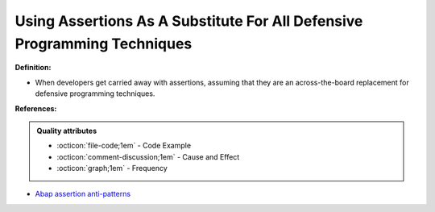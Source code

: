 Using Assertions As A Substitute For All Defensive Programming Techniques
^^^^^
**Definition:**

* When developers get carried away with assertions, assuming that they are an across-the-board replacement for defensive programming techniques.


**References:**

.. admonition:: Quality attributes

    * :octicon:`file-code;1em` -  Code Example
    * :octicon:`comment-discussion;1em` -  Cause and Effect
    * :octicon:`graph;1em` -  Frequency

* `Abap assertion anti-patterns <https://blogs.sap.com/2013/02/14/abap-assertion-anti-patterns/>`_

